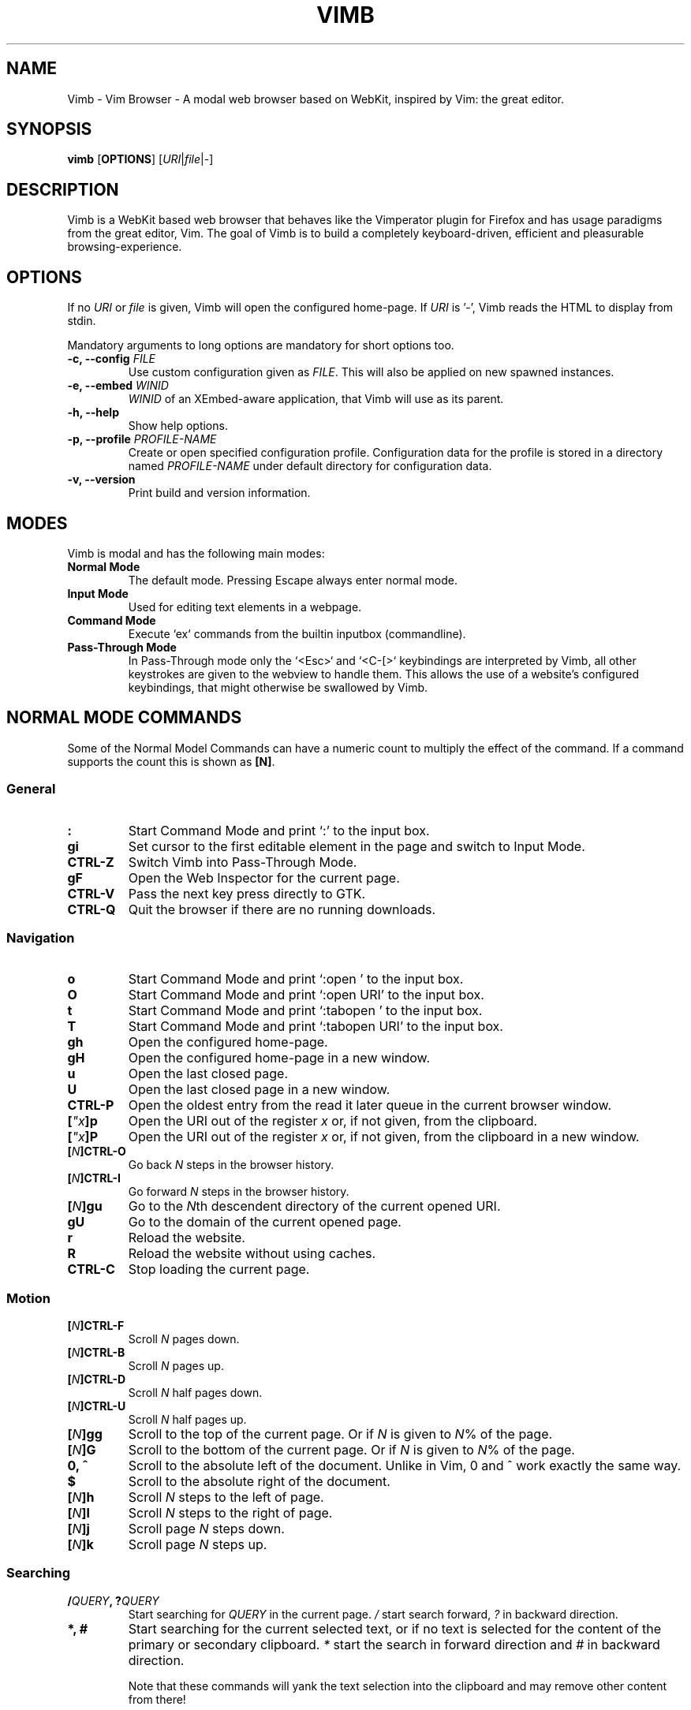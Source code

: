 .\" vim: ft=groff
.ad l
.TH VIMB 1 "DATE" "vimb/VERSION" "Vimb Manual"
.de EX
.nf
.ft CW
..
.de EE
.ft R
.fi
..
.SH NAME
Vimb - Vim Browser - A modal web browser based on WebKit, inspired by Vim: the
great editor.
.SH SYNOPSIS
.B vimb
.OP OPTIONS
.RI [ URI "|" file "|" - ]
.SH DESCRIPTION
Vimb is a WebKit based web browser that behaves like the Vimperator
plugin for Firefox and has usage paradigms from the great editor, Vim.
The goal of Vimb is to build a completely keyboard-driven, efficient
and pleasurable browsing-experience.
.SH OPTIONS
If no \fIURI\fP or \fIfile\fP is given, Vimb will open the configured
home-page.
If \fIURI\fP is '-', Vimb reads the HTML to display from stdin.
.PP
Mandatory arguments to long options are mandatory for short options too.
.TP
.BI "\-c, \-\-config " "FILE"
Use custom configuration given as \fIFILE\fP.
This will also be applied on new spawned instances.
.TP
.BI "\-e, \-\-embed " "WINID"
.I WINID
of an XEmbed-aware application, that Vimb will use as its parent.
.TP
.B "\-h, \-\-help"
Show help options.
.TP
.BI "\-p, \-\-profile " "PROFILE-NAME"
Create or open specified configuration profile.
Configuration data for the profile is stored in a directory named
\fIPROFILE-NAME\fP under default directory for configuration data.
.TP
.B "\-v, \-\-version"
Print build and version information.
.SH MODES
Vimb is modal and has the following main modes:
.TP
.B Normal Mode
The default mode.
Pressing Escape always enter normal mode.
.TP
.B Input Mode
Used for editing text elements in a webpage.
.TP
.B Command Mode
Execute `ex` commands from the builtin inputbox (commandline).
.TP
.B Pass-Through Mode
In Pass-Through mode only the `<Esc>` and `<C-[>` keybindings are interpreted
by Vimb, all other keystrokes are given to the webview to handle them.
This allows the use of a website's configured keybindings, that might otherwise
be swallowed by Vimb.
.SH NORMAL MODE COMMANDS
Some of the Normal Model Commands can have a numeric count to multiply the
effect of the command.
If a command supports the count this is shown as \fB[N]\fP.
.SS General
.TP
.B :
Start Command Mode and print `:' to the input box.
.TP
.B gi
Set cursor to the first editable element in the page and switch to Input
Mode.
.TP
.B CTRL\-Z
Switch Vimb into Pass-Through Mode.
.TP
.B gF
Open the Web Inspector for the current page.
.TP
.B CTRL\-V
Pass the next key press directly to GTK.
.TP
.B CTRL\-Q
Quit the browser if there are no running downloads.
.SS Navigation
.TP
.B o
Start Command Mode and print `:open ' to the input box.
.TP
.B O
Start Command Mode and print `:open URI' to the input box.
.TP
.B t
Start Command Mode and print `:tabopen ' to the input box.
.TP
.B T
Start Command Mode and print `:tabopen URI' to the input box.
.TP
.B gh
Open the configured home-page.
.TP
.B gH
Open the configured home-page in a new window.
.TP
.B u
Open the last closed page.
.TP
.B U
Open the last closed page in a new window.
.TP
.B CTRL\-P
Open the oldest entry from the read it later queue in the current browser
window.
.TP
.BI [ \(dqx ]p
Open the URI out of the register \fIx\fP or, if not given, from the clipboard.
.TP
.BI [ \(dqx ]P
Open the URI out of the register \fIx\fP or, if not given, from the clipboard in a
new window.
.TP
.BI [ N ]CTRL\-O
Go back \fIN\fP steps in the browser history.
.TP
.BI [ N ]CTRL\-I
Go forward \fIN\fP steps in the browser history.
.TP
.BI [ N ]gu
Go to the \fIN\fPth descendent directory of the current opened URI.
.TP
.B gU
Go to the domain of the current opened page.
.TP
.B r
Reload the website.
.TP
.B R
Reload the website without using caches.
.TP
.B CTRL\-C
Stop loading the current page.
.SS Motion
.TP
.BI [ N ]CTRL\-F
Scroll \fIN\fP pages down.
.TP
.BI [ N ]CTRL\-B
Scroll \fIN\fP pages up.
.TP
.BI [ N ]CTRL\-D
Scroll \fIN\fP half pages down.
.TP
.BI [ N ]CTRL\-U
Scroll \fIN\fP half pages up.
.TP
.BI [ N ]gg
Scroll to the top of the current page.
Or if \fIN\fP is given to \fIN\fP% of the page.
.TP
.BI [ N ]G
Scroll to the bottom of the current page.
Or if \fIN\fP is given to \fIN\fP% of the page.
.TP
.B 0, ^
Scroll to the absolute left of the document.
Unlike in Vim, 0 and ^ work exactly the same way.
.TP
.B $
Scroll to the absolute right of the document.
.TP
.BI [ N ]h
Scroll \fIN\fP steps to the left of page.
.TP
.BI [ N ]l
Scroll \fIN\fP steps to the right of page.
.TP
.BI [ N ]j
Scroll page \fIN\fP steps down.
.TP
.BI [ N ]k
Scroll page \fIN\fP steps up.
.SS Searching
.TP
.BI / QUERY ", ?" QUERY
Start searching for \fIQUERY\fP in the current page.
\fI/\fP start search forward, \fI?\fP in backward direction.
.TP
.B *, #
Start searching for the current selected text, or if no text is selected for
the content of the primary or secondary clipboard.
\fI*\fP start the search in forward direction and \fI#\fP in backward
direction.
.sp
Note that these commands will yank the text selection into the clipboard and
may remove other content from there!
.TP
.BI [ N ]n
Search for \fIN\fPnth next search result depending on current search
direction.
.TP
.BI [ N ]N
Search for \fIN\fPnth previous search result depending on current search
.TP
.B <CR>
Perform a click on element containing the current highlighted search result.
direction.
.SS Zooming
.TP
.BI [ N ]zi
Zoom-In the text of the page by \fIN\fP steps.
.TP
.BI [ N ]zo
Zoom-Out the text of the page by \fIN\fP steps.
.TP
.BI [ N ]zI
Full-Content Zoom-In the page by \fIN\fP steps.
.TP
.BI [ N ]zO
Full-Content Zoom-Out the page by \fIN\fP steps.
.TP
.B zz
Reset Zoom.
.SS Yank
.TP
.BI [ \(dqx ]y
Yank the URI or current page into register \fIx\fP and clipboard.
.TP
.BI [ \(dqx ]Y
.SH COMMAND MODE
Commands that are listed below are ex-commands like in Vim, that are typed
into the inputbox (the command line of vimb).
The commands may vary in their syntax or in the parts they allow,
but in general they follow a simple syntax.
.PP
.BI Syntax: " :[:| ][N]cmd[name][!][ lhs][ rhs]"
.sp
Where \fIlhs\fP (left hand side) must not contain any unescaped space.
The syntax of the rhs (right hand side) if this is available depends on the
command.
At the moment the count parts [N] of commands is parsed, but currently there is
no command that uses the count.
.sp
Commands that are typed interactivly are normally recorded into command
history and register.
To avoid this, the commands can be prefixed by one or more additional `:' or
whitespace.
.PP
Multiple commands, separated by a `|' can be given in a single command line
and will be executed consecutively.
The pipe can be included as an argument to a command by escaping it with a
backslash.
.br
Following commands process the entire command-line string literally.
These commands will include any `|' as part of their argument string and so
cannot be followed by another command.
.PP
.PD 0
.IP - 2
cmap, cnoremap, imap, inoremap, nmap, nnoremap
.IP -
eval
.IP -
normal
.IP -
open, tabopen
.IP -
shellcmd
.PD
.SS Command Line Editing
.TP
.B <Esc>, CTRL\-[, CTRL-C
Ignore all typed content and switch back to normal mode.
.TP
.B <CR>
Submit the entered `ex` command or search query to run it.
.TP
.B CTRL\-H
Deletes the char before the cursor.
.TP
.B CTRL\-W
Deletes the last word before the cursor.
.TP
.B CTRL\-U
Remove everything between cursor and prompt.
.TP
.B CTRL\-B
Moves the cursor directly behind the prompt `:'.
.TP
.B CTRL\-E
Moves the cursor after the prompt in inputbox.
.TP
.B CTRL\-V
Pass the next key press directly to GTK.
.TP
.B CTRL\-R {a-z"%:/;}
Insert the content of given register at cursor position.
See also section about `:reg[ister]' command.
.SS Command Line History
.TP
.B <Tab>
Start completion of the content in the inputbox in forward direction.
.TP
.B <S-Tab>
Start completion of the content in the inputbox in backward direction.
.TP
.B <Up>
Step backward in the command history.
.TP
.B <Down>
Step forward in the command history.
Yank the current selection into register \fIx\fP and clipboard.
.SS Open
.TP
.BI ":o[pen] [" URI ]
Open the give \fIURI\fP in the current window.
If \fIURI\fP is empty, the configured 'home-page' is opened.
.TP
.BI ":t[abopen] [" URI ]
Open the give \fIURI\fP in a new window.
If \fIURI\fP is empty, the configured 'home-page' is opened.
.SS Key Mapping
Key mappings allow users to alter the actions of key presses.
Each key mapping is associated with a mode and only has effect
when the mode is active.
The following commands allow the user to substitute one sequence
of key presses by another.
.PP
.BI Syntax: " :{m}map {lhs} {rhs}"
.PP
Note that the \fIlhs\fP ends with the first found space.
If you want to use space also in the {lhs} you have to escape this
with a single `\\', as shown in the examples.
.sp
The \fIrhs\fP starts with the first non-space char. If you want a \fIrhs\fP
that starts with a space, you have to use "<Space>".
.PP
Standard key mapping commands are provided for these modes \fIm\fP:
.PD 0
.IP \fBn\fP
Normal mode: when browsing normally.
.IP \fBi\fP
Insert mode: when interacting with text fields on a website.
.IP \fBc\fP
Command Line mode: when typing into Vimb's command line.
.PD
.PP
Most keys in key sequences are represented simply by the character that you
see on the screen when you type them.
However, as a number of these characters have special meanings, and a
number of keys have no visual representation, a special notation is required.
.PP
As special key names have the format \fI<...>\fP.
The following special keys can be used: <Left>, <Up>, <Right>, <Down>
for the cursor keys, <Tab>, <Esc>, <CR>, <Space>, <BS>, <F1>-<F12> and <C-A>-<C-Z>.
.TP
.BI ":nm[ap] {" lhs "} {" rhs }
.TP
.BI ":im[ap] {" lhs "} {" rhs }
.TP
.BI ":cm[ap] {" lhs "} {" rhs }
Map the key sequence \fIlhs\fP to \fIrhs\fP for the modes where the map
command applies.
The result, including \fIrhs\fP, is then further scanned for mappings.
This allows for nested and recursive use of mappings.
.RS
.P
Examples:
.PD 0
.IP ":cmap <C-G>h /home/user/downloads/"
Adds a keybind to insert a file path into the input box.
This could be useful for the `:save' command
that could be used as ":save ^Gh".
.IP ":nmap <F1> :set scripts=on<CR>:open !glib<Tab><CR>"
This will enable scripts and lookup the first bookmarked URI with the tag
`glib' and open it immediately if F1 key is pressed.
.IP ":nmap \\\\\ \\\\\  50G"
Example which maps two spaces to go to 50% of the page.
.PD
.RE
.TP
.BI ":nn[oremap] {" lhs "} {" rhs }
.TP
.BI ":ino[remap] {" lhs "} {" rhs }
.TP
.BI ":cno[remap] {" lhs "} {" rhs }
Map the key sequence \fIlhs\fP to \fIrhs\fP for the mode where the map command
applies.
Disallow mapping of \fIrhs\fP, to avoid nested and recursive mappings.
Often used to redefine a command.
.TP
.BI ":nu[nmap] {" lhs }
.TP
.BI ":iu[nmap] {" lhs }
.TP
.BI ":cu[nmap] {" lhs }
Remove the mapping of \fIlhs\fP for the applicable mode.
.SS Bookmarks
.TP
.BI ":bma [" tags ]
Save the current opened URI with \fItags\fP to the bookmark file.
.TP
.BI ":bmr [" URI ]
Removes all bookmarks for given \fIURI\fP or, if not given, the current opened
page.
.SS Handlers
Handlers allow specifying external scripts to handle alternative URI methods.
.TP
.BI ":handler-add " "handler" "=" "cmd"
Adds a handler to direct \fIhandler\fP links to the external \fIcmd\fP.
The \fIcmd\fP can contain one placeholder `%s` that will be filled by the
full URI given when the command is called.
.RS
.P
Examples:
.PD 0
.IP ":handler-add mailto=urxvt -e mutt %s"
to start email client for mailto links.
.IP ":handler-add magnet=xdg-open %s"
to open magnet links with xdg-open.
.IP ":handler-add ftp=urxvt -e wget %s -P ~/ftp-downloads"
to handle ftp downloads via wget.
.PD
.RE
.TP
.BI ":handler-remove " "handler"
Remove the handler for the given URI \fIhandler\fP.
.SS Shortcuts
Shortcuts allow the opening of an URI built up from a named template with additional
parameters.
If a shortcut named 'dd' is defined, you can use it with `:open dd
list of parameters' to open the generated URI.
.PP
Shortcuts are convenient to use with search engines where the URI is standardised
and a single parameter is user defined.
.TP
.BI ":shortcut-add " "shortcut" "=" "URI"
Adds a shortcut with the \fIshortcut\fP and \fIURI\fP template.
The \fIURI\fP can contain multiple placeholders $0-$9 that will be
filled by the parameters given when the shortcut is called.
The parameters given when the shortcut is called will be split
into as many parameters like the highest used placeholder.
.sp
To use spaces within the parameters, the parameters can be grouped by
surrounding them with single-or double quotes-as shown in example shortcut
`map'.
.RS
.P
Examples:
.PD 0
.IP ":shortcut-add dl=https://duckduckgo.com/lite/?q=$0"
to setup a search engine.
Can be called by `:open dl my search phrase'.
.IP ":shortcut-add gh=https://github.com/$0/$1"
to build URIs from given parameters.
Can be called `:open gh fanglingsu vimb'.
.IP ":shortcut-add map=https://maps.google.com/maps?saddr=$0&daddr=$1"
to search for a route, all but the last parameter must be quoted if they
contain spaces like `:open map "city hall, London" railway station, London'
.PD
.RE
.TP
.BI ":shortcut-remove " "shortcut"
Remove the search engine to the given \fIshortcut\fP.
.TP
.BI ":shortcut-default " "shortcut"
Set the shortcut for given \fIshortcut\fP as the default.
It doesn't matter if the \fIshortcut\fP is already in use or not
to be able to set it.
.SS Settings
.TP
.BI ":se[t] " var = value
Set configuration values named by \fIvar\fP.
To set boolean variable you should use 'on', 'off' or 'true' and 'false'.
Colors are given as hexadecimal value like '#f57700'.
.TP
.BI ":se[t] " var += value
Add the \fIvalue\fP to a number option, or append the \fIvalue\fP to a string
option.
When the option is a comma separated list, a comma is added, unless
the value was empty.
.TP
.BI ":se[t] " var ^= value
Multiply the \fIvalue\fP to a number option, or prepend the \fIvalue\fP to a
string option.
When the option is a comma separated list, a comma is added,
unless the value was empty.
.TP
.BI ":se[t] " var -= value
Subtract the \fIvalue\fP from a number option, or remove the \fIvalue\fP from
a string option, if it is there.
When the option is a comma separated list, a
comma is deleted, unless the option becomes empty.
.TP
.BI ":se[t] " var ?
Show the current set value of variable.
.IR VAR .
.TP
.BI ":se[t] " var !
Toggle the value of boolean variable \fIvar\fP and display the new set value.
.SS Queue
The queue allows the marking of URIs for later reading.
This list is shared between the single instances of Vimb.
.TP
.BI ":qpu[sh] [" URI ]
Push \fIURI\fP or, if not given, the current URI to the end of the queue.
.TP
.BI ":qun[shift] [" URI ]
Push \fIURI\fP or, if not given, the current URI to the beginning of the queue.
.TP
.B :qp[op]
Open the oldest queue entry in the current browser window and remove it from the
queue.
.TP
.B :qc[lear]
Removes all entries from queue.
.SS Misc
.TP
.BI ":sh[ellcmd] " cmd
Runs the given shell \fIcmd\fP syncron and print the output into inputbox.
The following patterns in \fIcmd\fP are expanded: '~username', '~/', '$VAR'
and '${VAR}'.
A '\\' before these patterns disables the expansion.
.PP
.RS
.PP
.PD 0
The following environment variables are set for called shell commands.
.TP
.B VIMB_URI
This variable is set by Vimb everytime a new page is opened to the URI of the
page.
.TP
.B VIMB_TITLE
Contains the title of the current opened page.
.TP
.B VIMB_PID
Contains the pid of the running Vimb instance.
.TP
.B VIMB_XID
Holds the X-Window id of the Vimb window or of the embedding window if Vimb is
started with the -e option.
.PD
.PP
Example:
.EX
:sh ls -l $HOME
.EE
.RE
.TP
.BI ":sh[ellcmd]! " cmd
Like :sh[ellcmd], but asyncron.
.sp
Example:
.EX
:sh! /bin/sh -c 'echo "`date` $VIMB_URI" >> myhistory.txt'
.EE
.TP
.BI ":s[ave] [" path "]"
Download current opened page into configured download directory.
If \fIpath\fP is given, download under this file name or path.
\fIpath\fP is expanded and can therefore contain '~/', '${ENV}'
and '~user' pattern.
.TP
.BI ":so[urce] [" file "]"
Read ex commands from \fIfile\fP.
.TP
.B :q[uit]
Close the browser.
This will be refused if there are running downloads.
.TP
.B :q[uit]!
Close the browser independent from an running download.
.TP
.B :reg[ister]
Display the contents of all registers.
.RS
.PP
.PD 0
Registers:
.TP
.BR \(dqa " - " \(dqz
26 named registers "a to "z.
Vimb fills these registers only when you say so.
.TP
.B \(dq:
Last executed `ex` command.
.TP
.B \(dq"
Last yanked content.
.TP
.B \(dq%
Curent opened URI.
.TP
.B \(dq/
Last search phrase.
.PD
.RE
.TP
.BI :e[val] " javascript"
Runs the given \fIjavascript\fP in the current page and display the evaluated
value.
.sp
Example: :eval document.cookie
.TP
.BI :e[val]! " javascript"
Like :eval, but there is nothing print to the input box.
.TP
.BI ":no[rmal] [" cmds ]
Execute normal mode commands \fIcmds\fP.
This makes it possible to execute normal mode commands typed on the input box.
.sp
\fIcmds\fP cannot start with a space.
Put a count of 1 (one) before it, "1 " is one space.
.sp
Example: :set scripts!|no! R
.TP
.BI ":no[rmal]! [" cmds ]
Like :normal, but no mapping is applied to \fIcmds\fP.
.TP
.B :ha[rdcopy]
Print current document.
Open a GUI dialog where you can select the printer,
number of copies, orientation, etc.
.SH INPUT MODE
.TP
.B <Esc>, CTRL\-[
Switch back to normal mode.
.TP
.B CTRL\-O
Executes the next command as normal mode command and return to input mode.
.TP
.B CTRL\-V
Pass the next key press directly to WebKit.
.TP
.B CTRL\-Z
Enter the pass-through mode.
.SH COMPLETIONS
The completions are triggered by pressing `<Tab>` or `<S-Tab>` in the
activated inputbox.
Depending of the current inserted content different completions are started.
The completion takes additional typed chars to filter
the completion list that is shown.
.TP
.B commands
The completion for commands are started when at least `:` is shown in the
inputbox.
If initial chars are passed, the completion will lookup those
commands that begin with the given chars.
.TP
.B settings
The setting name completion is started if at least `:set ` is shown in
inputbox and does also match settings that begins with already typed setting
prefix.
.TP
.B history
The history of URIs is shown for the `:open ` and `:tabopen ` commands.
This completion looks up every given word in the history URI and titles.
Only those history items are shown, where the title or URI contains all tags.
.sp
Example:
.RS
.PD 0
.IP ":open foo bar<Tab>"
will complete only URIs that contain the words foo and bar.
.PD
.RE
.TP
.B bookmarks
The bookmark completion is similar to the history completion, but does match
only the tags of the bookmarks.
The bookmark completion is started by `:open \fB!\fP`
or `:tabopen \fB!\fP` and does a prefix search for all given words in
the bookmark tags.
.sp
Example:
.RS
.PD 0
.IP ":open \fB!\fPfoo ba"
will match all bookmarks that have tags starting with "foo" and "ba".
If the bookmark does not have any tags set, the URL is split on `.' and `/'
into tags.
.PD
.RE
.TP
.B boomark tags
The boomark tag completion allows the insertion of already used bookmarks for the
`:bma ` commands.
.TP
.B search
The search completion allows a filtered list of already done searches.
This completion starts by `/` or `?` in inputbox and performs a prefix
comparison for further typed chars.
.SH SETTINGS
All settings listed below can be set with the `:set' command.
.TP
.B closed-max-items (int)
Maximum number of stored last closed URLs.
If closed-max-items is set to 0, closed URLs will not be stored.
.TP
.B default-zoom (int)
Default Full-Content zoom level in percent. Default is 100.
.SH FILES
.TP
.IR $XDG_CONFIG_HOME/vimb[/PROFILE]
Directory for configuration data.
If executed with \fB-p \fIPROFILE\fR parameter, configuration is read from
this subdirectory.
.RS
.PD 0
.TP
.I config
Configuration file to set WebKit setting, some GUI styles and keybindings.
.TP
.I cookies
Cookie store file.
.TP
.I closed
Holds the URIs of last closed browser windows.
.TP
.I history
This file holds the history of unique opened URIs.
.TP
.I command
This file holds the history of commands and search queries performed via input
box.
.TP
.I queue
Holds the read it later queue filled by `qpush'.
.TP
.I search
This file holds the history of search queries.
.TP
.I scripts.js
This file can be used to run user scripts, that are injected into every paged
that is opened.
.TP
.I style.css
File for userdefined CSS styles.
These file is used if the config variable `stylesheet' is enabled.
.PD
.RE
.TP
There are also some sample scripts installed together with Vimb under
PREFIX/share/vimb/examples.
.SH ENVIRONMENT
.TP
.B http_proxy
If this variable is set to an non-empty value, and the configuration option
`proxy' is enabled, this will be used as HTTP proxy.
If the proxy URL has no scheme set, HTTP is assumed.
.TP
.B no_proxy
A comma separated list of domains and/or IPs which should not be proxied.
Note that an IPv6 address must appear in brackets if used with a port,
for example "[::1]:443".
.IP
Example: "localhost,127.0.0.1,::1,fc00::/7,example.com:8080"
.SH "REPORTING BUGS"
Report bugs to the main project page on https://github.com/fanglingsu/vimb/issues
.br
or on the mailing list https://lists.sourceforge.net/lists/listinfo/vimb-users.
.SH AUTHOR
Daniel Carl
